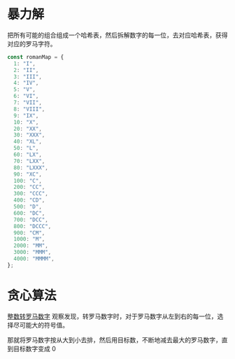 * 暴力解
  把所有可能的组合组成一个哈希表，然后拆解数字的每一位，去对应哈希表，获得对应的罗马字符。

  #+BEGIN_SRC javascript
  const romanMap = {
    1: "I",
    2: "II",
    3: "III",
    4: "IV",
    5: "V",
    6: "VI",
    7: "VII",
    8: "VIII",
    9: "IX",
    10: "X",
    20: "XX",
    30: "XXX",
    40: "XL",
    50: "L",
    60: "LX",
    70: "LXX",
    80: "LXXX",
    90: "XC",
    100: "C",
    200: "CC",
    300: "CCC",
    400: "CD",
    500: "D",
    600: "DC",
    700: "DCC",
    800: "DCCC",
    900: "CM",
    1000: "M",
    2000: "MM",
    3000: "MMM",
    4000: "MMMM",
  };
  #+END_SRC

* 贪心算法
  [[https://leetcode-cn.com/problems/integer-to-roman/solution/zheng-shu-zhuan-luo-ma-shu-zi-by-leetcod-75rs/][整数转罗马数字]]
  观察发现，转罗马数字时，对于罗马数字从左到右的每一位，选择尽可能大的符号值。

  那就将罗马数字按从大到小去排，然后用目标数，不断地减去最大的罗马数字，直到目标数字变成 0

